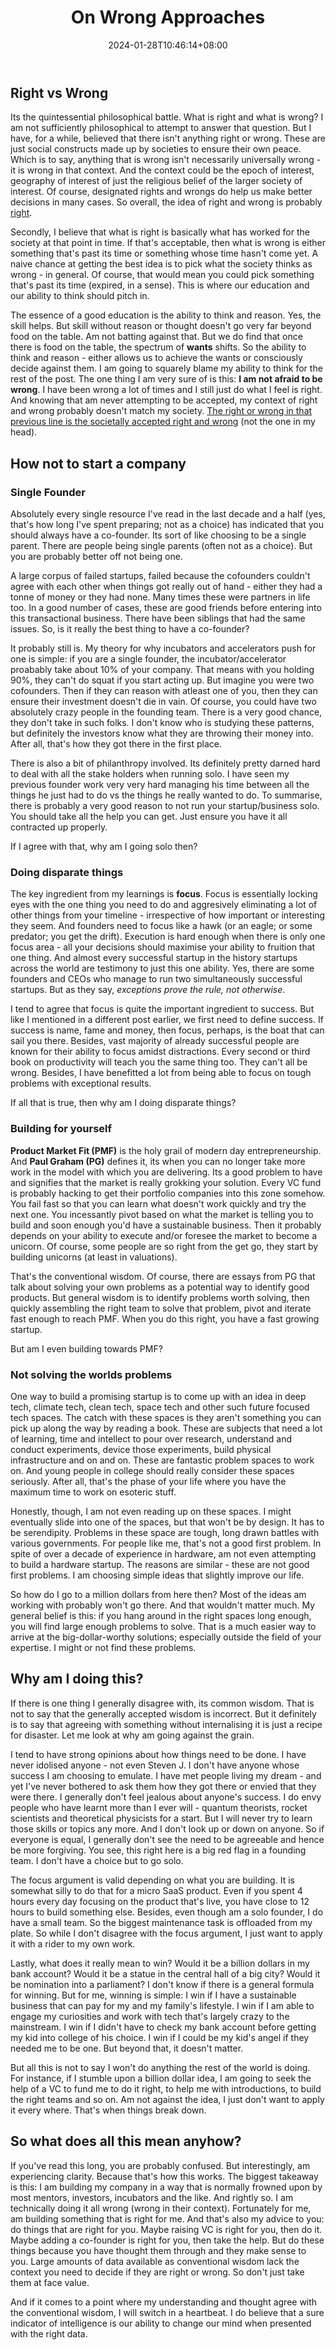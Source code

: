 #+TITLE: On Wrong Approaches
#+DATE: 2024-01-28T10:46:14+08:00
#+DRAFT: nil
#+CATEGORIES[]: entrepreneurship
#+TAGS[]: solopreneurship, life
#+DESCRIPTION: Taking the contrarian stand is a huge fad these days. We take the opposing stand just because we can. But some of us cannot help but take the opposing stand. I am just trying to see if I have a reason for my doing.

** Right vs Wrong

Its the quintessential philosophical battle. What is right and what is wrong? I am not sufficiently philosophical to attempt to answer that question. But I have, for a while, believed that there isn't anything right or wrong. These are just social constructs made up by societies to ensure their own peace. Which is to say, anything that is wrong isn't necessarily universally wrong - it is wrong in that context. And the context could be the epoch of interest, geography of interest of just the religious belief of the larger society of interest. Of course, designated rights and wrongs do help us make better decisions in many cases. So overall, the idea of right and wrong is probably _right_.

Secondly, I believe that what is right is basically what has worked for the society at that point in time. If that's acceptable, then what is wrong is either something that's past its time or something whose time hasn't come yet. A naive chance at getting the best idea is to pick what the society thinks as wrong - in general. Of course, that would mean you could pick something that's past its time (expired, in a sense). This is where our education and our ability to think should pitch in.

The essence of a good education is the ability to think and reason. Yes, the skill helps. But skill without reason or thought doesn't go very far beyond food on the table. Am not batting against that. But we do find that once there is food on the table, the spectrum of *wants* shifts. So the ability to think and reason - either allows us to achieve the wants or consciously decide against them. I am going to squarely blame my ability to think for the rest of the post. The one thing I am very sure of is this: *I am not afraid to be wrong*. I have been wrong a lot of times and I still just do what I feel is right. And knowing that am never attempting to be accepted, my context of right and wrong probably doesn't match my society. _The right or wrong in that previous line is the societally accepted right and wrong_ (not the one in my head).

** How not to start a company

*** Single Founder
Absolutely every single resource I've read in the last decade and a half (yes, that's how long I've spent preparing; not as a choice) has indicated that you should always have a co-founder. Its sort of like choosing to be a single parent. There are people being single parents (often not as a choice). But you are probably better off not being one.

A large corpus of failed startups, failed because the cofounders couldn't agree with each other when things got really out of hand - either they had a tonne of money or they had none. Many times these were partners in life too. In a good number of cases, these are good friends before entering into this transactional business. There have been siblings that had the same issues. So, is it really the best thing to have a co-founder?

It probably still is. My theory for why incubators and accelerators push for one is simple: if you are a single founder, the incubator/accelerator proabably take about 10% of your company. That means with you holding 90%, they can't do squat if you start acting up. But imagine you were two cofounders. Then if they can reason with atleast one of you, then they can ensure their investment doesn't die in vain. Of course, you could have two absolutely crazy people in the founding team. There is a very good chance, they don't take in such folks. I don't know who is studying these patterns, but definitely the investors know what they are throwing their money into. After all, that's how they got there in the first place.

There is also a bit of philanthropy involved. Its definitely pretty darned hard to deal with all the stake holders when running solo. I have seen my previous founder work very very hard managing his time between all the things he just had to do vs the things he really wanted to do. To summarise, there is probably a very good reason to not run your startup/business solo. You should take all the help you can get. Just ensure you have it all contracted up properly.

If I agree with that, why am I going solo then?

*** Doing disparate things
The key ingredient from my learnings is *focus*. Focus is essentially locking eyes with the one thing you need to do and aggresively eliminating a lot of other things from your timeline - irrespective of how important or interesting they seem. And founders need to focus like a hawk (or an eagle; or some predator; you get the drift). Execution is hard enough when there is only one focus area - all your decisions should maximise your ability to fruition that one thing. And almost every successful
startup in the history startups across the world are testimony to just this one ability. Yes, there are some founders and CEOs who manage to run two simultaneously successful startups. But as they say, /exceptions prove the rule, not otherwise/.

I tend to agree that focus is quite the important ingredient to success. But like I mentioned in a different post earlier, we first need to define success. If success is name, fame and money, then focus, perhaps, is the boat that can sail you there. Besides, vast majority of already successful people are known for their ability to focus amidst distractions. Every second or third book on productivity will teach you the same thing too. They can't all be wrong. Besides, I have benefitted a lot from being able to focus on tough problems with exceptional results.

If all that is true, then why am I doing disparate things?

*** Building for yourself
*Product Market Fit (PMF)* is the holy grail of modern day entrepreneurship. And *Paul Graham (PG)* defines it, its when you can no longer take more work in the model with which you are delivering. Its a good problem to have and signifies that the market is really grokking your solution. Every VC fund is probably hacking to get their portfolio companies into this zone somehow. You fail fast so that you can learn what doesn't work quickly and try the next one. You incessantly pivot based on what the market is telling you to build and soon enough you'd have a sustainable business. Then it probably depends on your ability to execute and/or foresee the market to become a unicorn. Of course, some people are so right from the get go, they start by building unicorns (at least in valuations).

That's the conventional wisdom. Of course, there are essays from PG that talk about solving your own problems as a potential way to identify good products. But general wisdom is to identify problems worth solving, then quickly assembling the right team to solve that problem, pivot and iterate fast enough to reach PMF. When you do this right, you have a fast growing startup.

But am I even building towards PMF?

*** Not solving the worlds problems
One way to build a promising startup is to come up with an idea in deep tech, climate tech, clean tech, space tech and other such future focused tech spaces. The catch with these spaces is they aren't something you can pick up along the way by reading a book. These are subjects that need a lot of learning, time and intellect to pour over research, understand and conduct experiments, device those experiments, build physical infrastructure and on and on. These are fantastic problem spaces to work on. And young people in college should really consider these spaces seriously. After all, that's the phase of your life where you have the maximum time to work on esoteric stuff.

Honestly, though, I am not even reading up on these spaces. I might eventually slide into one of the spaces, but that won't be by design. It has to be serendipity. Problems in these space are tough, long drawn battles with various governments. For people like me, that's not a good first problem. In spite of over a decade of experience in hardware, am not even attempting to build a hardware startup. The reasons are similar - these are not good first problems. I am choosing simple ideas that slightly improve our life.

So how do I go to a million dollars from here then? Most of the ideas am working with probably won't go there. And that wouldn't matter much. My general belief is this: if you hang around in the right spaces long enough, you will find large enough problems to solve. That is a much easier way to arrive at the big-dollar-worthy solutions; especially outside the field of your expertise. I might or not find these problems.

** Why am I doing this?

If there is one thing I generally disagree with, its common wisdom. That is not to say that the generally accepted wisdom is incorrect. But it definitely is to say that agreeing with something without internalising it is just a recipe for disaster. Let me look at why am going against the grain.

I tend to have strong opinions about how things need to be done. I have never idolised anyone - not even Steven J. I don't have anyone whose success I am choosing to emulate. I have met people living my dream - and yet I've never bothered to ask them how they got there or envied that they were there. I generally don't feel jealous about anyone's success. I do envy people who have learnt more than I ever will - quantum theorists, rocket scientists and theoretical physicists for a start. But I will never try to learn those skills or topics any more. And I don't look up or down on anyone. So if everyone is equal, I generally don't see the need to be agreeable and hence be more forgiving. You see, this right here is a big red flag in a founding team. I don't have a choice but to go solo.

The focus argument is valid depending on what you are building. It is somewhat silly to do that for a micro SaaS product. Even if you spent 4 hours every day focusing on the product that's live, you have close to 12 hours to build something else. Besides, even though am a solo founder, I do have a small team. So the biggest maintenance task is offloaded from my plate. So while I don't disagree with the focus argument, I just want to apply it with a rider to my own work.

Lastly, what does it really mean to win? Would it be a billion dollars in my bank account? Would it be a statue in the central hall of a big city? Would it be nomination into a parliament? I don't know if there is a general formula for winning. But for me, winning is simple: I win if I have a sustainable business that can pay for my and my family's lifestyle. I win if I am able to engage my curiosities and work with tech that's largely crazy to the mainstream. I win if I didn't have to check my bank account before getting my kid into college of his choice. I win if I could be my kid's angel if they needed me to be one. But beyond that, it doesn't matter.

But all this is not to say I won't do anything the rest of the world is doing. For instance, if I stumble upon a billion dollar idea, I am going to seek the help of a VC to fund me to do it right, to help me with introductions, to build the right teams and so on. Am not against the idea, I just don't want to apply it every where. That's when things break down.

** So what does all this mean anyhow?

If you've read this long, you are probably confused. But interestingly, am experiencing clarity. Because that's how this works. The biggest takeaway is this: I am building my company in a way that is normally frowned upon by most mentors, investors, incubators and the like. And rightly so. I am technically doing it all wrong (wrong in their context). Fortunately for me, am building something that is right for me. And that's also my advice to you: do things that are right for you. Maybe raising VC is right for you, then do it. Maybe adding a co-founder is right for you, then take the help. But do these things because you have thought them through and they make sense to you. Large amounts of data available as conventional wisdom lack the context you need to decide if they are right or wrong. So don't just take them at face value.

And if it comes to a point where my understanding and thought agree with the conventional wisdom, I will switch in a heartbeat. I do believe that a sure indicator of intelligence is our ability to change our mind when presented with the right data.
